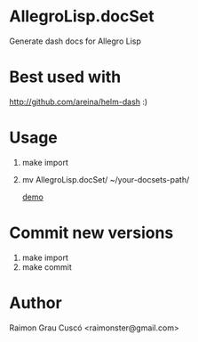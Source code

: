 * AllegroLisp.docSet
  Generate dash docs for Allegro Lisp
* Best used with
  http://github.com/areina/helm-dash  :)
* Usage
  1) make import
  2) mv AllegroLisp.docSet/ ~/your-docsets-path/

    [[file:out.gif][demo]]
* Commit new versions
  1) make import
  2) make commit

* Author
  Raimon Grau Cuscó <raimonster@gmail.com>
